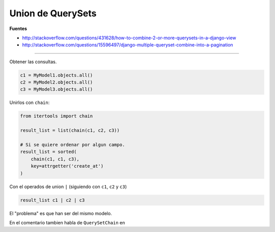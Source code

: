 .. _reference-programacion-python-django-union_querysets:

##################
Union de QuerySets
##################

**Fuentes**

* http://stackoverflow.com/questions/431628/how-to-combine-2-or-more-querysets-in-a-django-view
* http://stackoverflow.com/questions/15596497/django-multiple-queryset-combine-into-a-pagination

-----------

Obtener las consultas.

.. code-block:: python

    c1 = MyModel1.objects.all()
    c2 = MyModel2.objects.all()
    c3 = MyModel3.objects.all()

Unirlos con ``chain``:

.. code-block:: python

    from itertools import chain

    result_list = list(chain(c1, c2, c3))

    # Si se quiere ordenar por algun campo.
    result_list = sorted(
        chain(c1, c1, c3),
        key=attrgetter('create_at')
    )

Con el operados de union ``|`` (siguiendo con ``c1``, ``c2`` y ``c3``)

.. code-block:: python

    result_list c1 | c2 | c3

El "problema" es que han ser del mismo modelo.

En el comentario tambien habla de ``QuerySetChain`` en
